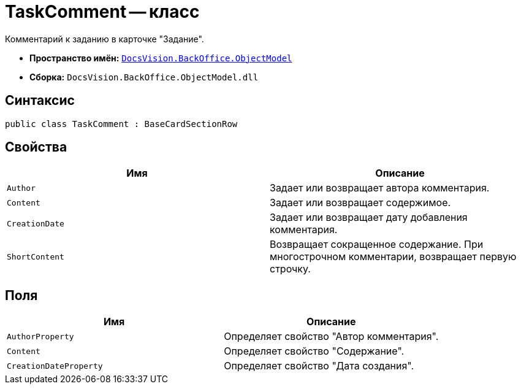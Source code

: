 = TaskComment -- класс

Комментарий к заданию в карточке "Задание".

* *Пространство имён:* `xref:api/DocsVision/Platform/ObjectModel/ObjectModel_NS.adoc[DocsVision.BackOffice.ObjectModel]`
* *Сборка:* `DocsVision.BackOffice.ObjectModel.dll`

== Синтаксис

[source,csharp]
----
public class TaskComment : BaseCardSectionRow
----

== Свойства

[cols=",",options="header"]
|===
|Имя |Описание
|`Author` |Задает или возвращает автора комментария.
|`Content` |Задает или возвращает содержимое.
|`CreationDate` |Задает или возвращает дату добавления комментария.
|`ShortContent` |Возвращает сокращенное содержание. При многострочном комментарии, возвращает первую строчку.
|===

== Поля

[cols=",",options="header"]
|===
|Имя |Описание
|`AuthorProperty` |Определяет свойство "Автор комментария".
|`Content` |Определяет свойство "Содержание".
|`CreationDateProperty` |Определяет свойство "Дата создания".
|===
